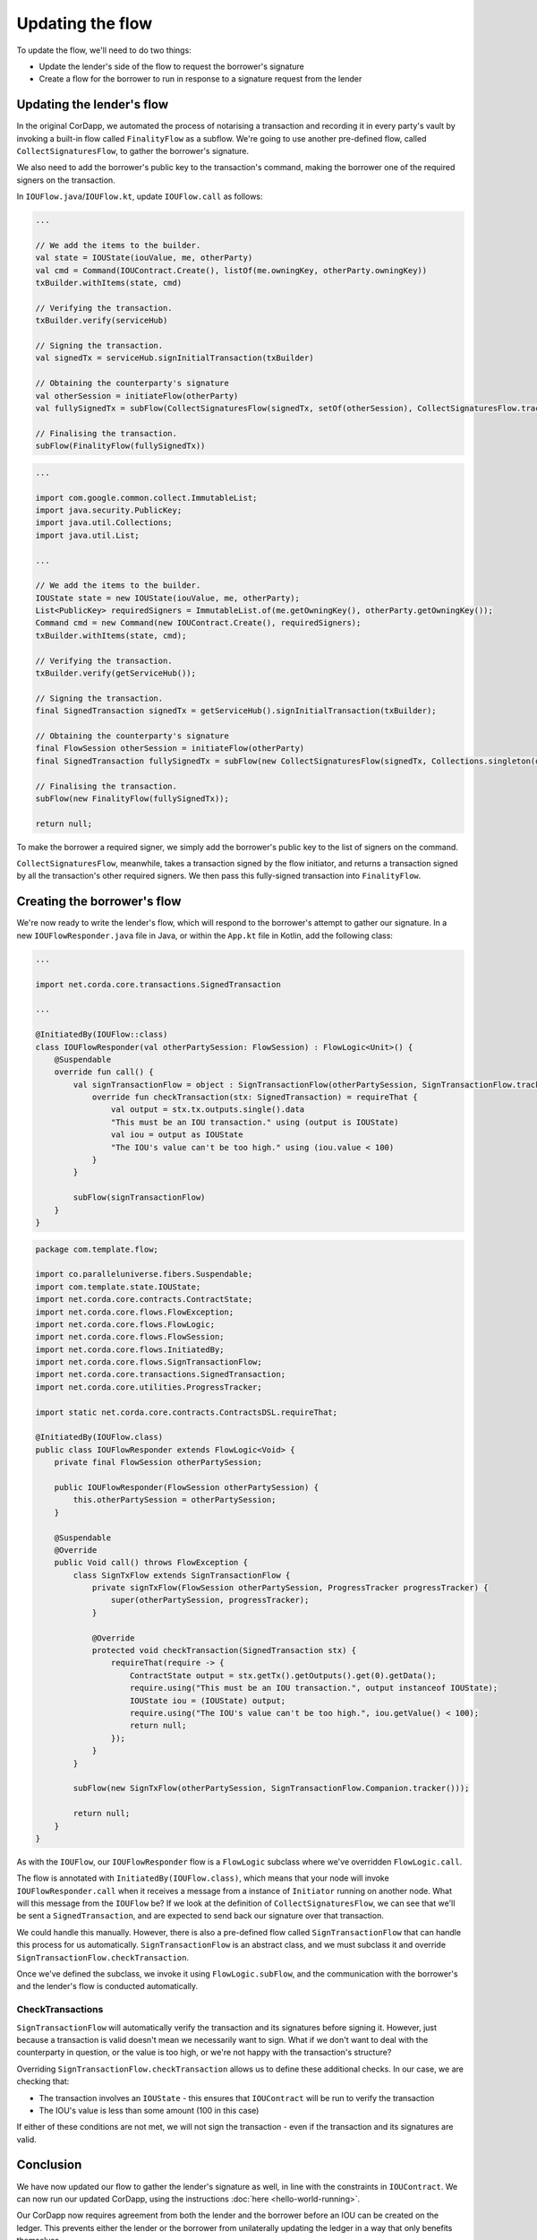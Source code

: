 .. highlight:: kotlin
.. raw:: html

   <script type="text/javascript" src="_static/jquery.js"></script>
   <script type="text/javascript" src="_static/codesets.js"></script>

Updating the flow
=================

To update the flow, we'll need to do two things:

* Update the lender's side of the flow to request the borrower's signature
* Create a flow for the borrower to run in response to a signature request from the lender

Updating the lender's flow
--------------------------
In the original CorDapp, we automated the process of notarising a transaction and recording it in every party's vault
by invoking a built-in flow called ``FinalityFlow`` as a subflow. We're going to use another pre-defined flow, called
``CollectSignaturesFlow``, to gather the borrower's signature.

We also need to add the borrower's public key to the transaction's command, making the borrower one of the required
signers on the transaction.

In ``IOUFlow.java``/``IOUFlow.kt``, update ``IOUFlow.call`` as follows:

.. container:: codeset

    .. code-block:: kotlin

        ...

        // We add the items to the builder.
        val state = IOUState(iouValue, me, otherParty)
        val cmd = Command(IOUContract.Create(), listOf(me.owningKey, otherParty.owningKey))
        txBuilder.withItems(state, cmd)

        // Verifying the transaction.
        txBuilder.verify(serviceHub)

        // Signing the transaction.
        val signedTx = serviceHub.signInitialTransaction(txBuilder)

        // Obtaining the counterparty's signature
        val otherSession = initiateFlow(otherParty)
        val fullySignedTx = subFlow(CollectSignaturesFlow(signedTx, setOf(otherSession), CollectSignaturesFlow.tracker()))

        // Finalising the transaction.
        subFlow(FinalityFlow(fullySignedTx))

    .. code-block:: java

        ...

        import com.google.common.collect.ImmutableList;
        import java.security.PublicKey;
        import java.util.Collections;
        import java.util.List;

        ...

        // We add the items to the builder.
        IOUState state = new IOUState(iouValue, me, otherParty);
        List<PublicKey> requiredSigners = ImmutableList.of(me.getOwningKey(), otherParty.getOwningKey());
        Command cmd = new Command(new IOUContract.Create(), requiredSigners);
        txBuilder.withItems(state, cmd);

        // Verifying the transaction.
        txBuilder.verify(getServiceHub());

        // Signing the transaction.
        final SignedTransaction signedTx = getServiceHub().signInitialTransaction(txBuilder);

        // Obtaining the counterparty's signature
        final FlowSession otherSession = initiateFlow(otherParty)
        final SignedTransaction fullySignedTx = subFlow(new CollectSignaturesFlow(signedTx, Collections.singleton(otherSession), CollectSignaturesFlow.Companion.tracker()));

        // Finalising the transaction.
        subFlow(new FinalityFlow(fullySignedTx));

        return null;

To make the borrower a required signer, we simply add the borrower's public key to the list of signers on the command.

``CollectSignaturesFlow``, meanwhile, takes a transaction signed by the flow initiator, and returns a transaction
signed by all the transaction's other required signers. We then pass this fully-signed transaction into
``FinalityFlow``.

Creating the borrower's flow
----------------------------
We're now ready to write the lender's flow, which will respond to the borrower's attempt to gather our signature.
In a new ``IOUFlowResponder.java`` file in Java, or within the ``App.kt`` file in Kotlin, add the following class:

.. container:: codeset

    .. code-block:: kotlin

        ...

        import net.corda.core.transactions.SignedTransaction

        ...

        @InitiatedBy(IOUFlow::class)
        class IOUFlowResponder(val otherPartySession: FlowSession) : FlowLogic<Unit>() {
            @Suspendable
            override fun call() {
                val signTransactionFlow = object : SignTransactionFlow(otherPartySession, SignTransactionFlow.tracker()) {
                    override fun checkTransaction(stx: SignedTransaction) = requireThat {
                        val output = stx.tx.outputs.single().data
                        "This must be an IOU transaction." using (output is IOUState)
                        val iou = output as IOUState
                        "The IOU's value can't be too high." using (iou.value < 100)
                    }
                }

                subFlow(signTransactionFlow)
            }
        }

    .. code-block:: java

        package com.template.flow;

        import co.paralleluniverse.fibers.Suspendable;
        import com.template.state.IOUState;
        import net.corda.core.contracts.ContractState;
        import net.corda.core.flows.FlowException;
        import net.corda.core.flows.FlowLogic;
        import net.corda.core.flows.FlowSession;
        import net.corda.core.flows.InitiatedBy;
        import net.corda.core.flows.SignTransactionFlow;
        import net.corda.core.transactions.SignedTransaction;
        import net.corda.core.utilities.ProgressTracker;

        import static net.corda.core.contracts.ContractsDSL.requireThat;

        @InitiatedBy(IOUFlow.class)
        public class IOUFlowResponder extends FlowLogic<Void> {
            private final FlowSession otherPartySession;

            public IOUFlowResponder(FlowSession otherPartySession) {
                this.otherPartySession = otherPartySession;
            }

            @Suspendable
            @Override
            public Void call() throws FlowException {
                class SignTxFlow extends SignTransactionFlow {
                    private signTxFlow(FlowSession otherPartySession, ProgressTracker progressTracker) {
                        super(otherPartySession, progressTracker);
                    }

                    @Override
                    protected void checkTransaction(SignedTransaction stx) {
                        requireThat(require -> {
                            ContractState output = stx.getTx().getOutputs().get(0).getData();
                            require.using("This must be an IOU transaction.", output instanceof IOUState);
                            IOUState iou = (IOUState) output;
                            require.using("The IOU's value can't be too high.", iou.getValue() < 100);
                            return null;
                        });
                    }
                }

                subFlow(new SignTxFlow(otherPartySession, SignTransactionFlow.Companion.tracker()));

                return null;
            }
        }

As with the ``IOUFlow``, our ``IOUFlowResponder`` flow is a ``FlowLogic`` subclass where we've overridden
``FlowLogic.call``.

The flow is annotated with ``InitiatedBy(IOUFlow.class)``, which means that your node will invoke
``IOUFlowResponder.call`` when it receives a message from a instance of ``Initiator`` running on another node. What
will this message from the ``IOUFlow`` be? If we look at the definition of ``CollectSignaturesFlow``, we can see that
we'll be sent a ``SignedTransaction``, and are expected to send back our signature over that transaction.

We could handle this manually. However, there is also a pre-defined flow called ``SignTransactionFlow`` that can handle
this process for us automatically. ``SignTransactionFlow`` is an abstract class, and we must subclass it and override
``SignTransactionFlow.checkTransaction``.

Once we've defined the subclass, we invoke it using ``FlowLogic.subFlow``, and the communication with the borrower's
and the lender's flow is conducted automatically.

CheckTransactions
^^^^^^^^^^^^^^^^^
``SignTransactionFlow`` will automatically verify the transaction and its signatures before signing it. However, just
because a transaction is valid doesn't mean we necessarily want to sign. What if we don't want to deal with the
counterparty in question, or the value is too high, or we're not happy with the transaction's structure?

Overriding ``SignTransactionFlow.checkTransaction`` allows us to define these additional checks. In our case, we are
checking that:

* The transaction involves an ``IOUState`` - this ensures that ``IOUContract`` will be run to verify the transaction
* The IOU's value is less than some amount (100 in this case)

If either of these conditions are not met, we will not sign the transaction - even if the transaction and its
signatures are valid.

Conclusion
----------
We have now updated our flow to gather the lender's signature as well, in line with the constraints in ``IOUContract``.
We can now run our updated CorDapp, using the instructions :doc:`here <hello-world-running>`.

Our CorDapp now requires agreement from both the lender and the borrower before an IOU can be created on the ledger.
This prevents either the lender or the borrower from unilaterally updating the ledger in a way that only benefits
themselves.